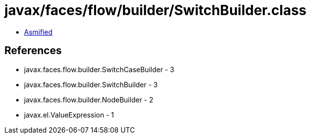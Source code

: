 = javax/faces/flow/builder/SwitchBuilder.class

 - link:SwitchBuilder-asmified.java[Asmified]

== References

 - javax.faces.flow.builder.SwitchCaseBuilder - 3
 - javax.faces.flow.builder.SwitchBuilder - 3
 - javax.faces.flow.builder.NodeBuilder - 2
 - javax.el.ValueExpression - 1
